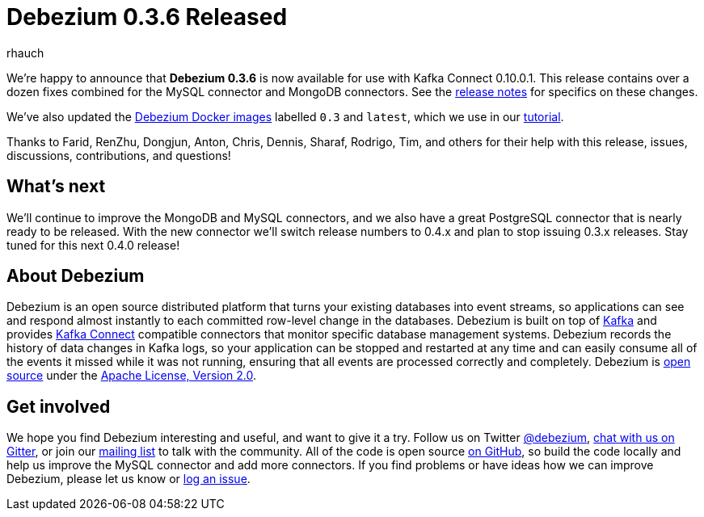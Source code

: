 = Debezium 0.3.6 Released
rhauch
:awestruct-tags: [ releases, mysql, docker ]
:awestruct-layout: blog-post

We're happy to announce that **Debezium 0.3.6** is now available for use with Kafka Connect 0.10.0.1. This release contains over a dozen fixes combined for the MySQL connector and MongoDB connectors. See the link:/docs/releases[release notes] for specifics on these changes. 

We've also updated the https://hub.docker.com/r/debezium/[Debezium Docker images] labelled `0.3` and `latest`, which we use in our link:/docs/tutorial[tutorial].

Thanks to Farid, RenZhu, Dongjun, Anton, Chris, Dennis, Sharaf, Rodrigo, Tim, and others for their help with this release, issues, discussions, contributions, and questions!

== What's next

We'll continue to improve the MongoDB and MySQL connectors, and we also have a great PostgreSQL connector that is nearly ready to be released. With the new connector we'll switch release numbers to 0.4.x and plan to stop issuing 0.3.x releases. Stay tuned for this next 0.4.0 release!

== About Debezium

Debezium is an open source distributed platform that turns your existing databases into event streams, so applications can see and respond almost instantly to each committed row-level change in the databases. Debezium is built on top of http://kafka.apache.org/[Kafka] and provides http://kafka.apache.org/documentation.html#connect[Kafka Connect] compatible connectors that monitor specific database management systems. Debezium records the history of data changes in Kafka logs, so your application can be stopped and restarted at any time and can easily consume all of the events it missed while it was not running, ensuring that all events are processed correctly and completely. Debezium is link:/license[open source] under the http://www.apache.org/licenses/LICENSE-2.0.html[Apache License, Version 2.0].

== Get involved

We hope you find Debezium interesting and useful, and want to give it a try. Follow us on Twitter https://twitter.com/debezium[@debezium], https://gitter.im/debezium/user[chat with us on Gitter], or join our https://groups.google.com/forum/#!forum/debezium[mailing list] to talk with the community. All of the code is open source https://github.com/debezium/[on GitHub], so build the code locally and help us improve the MySQL connector and add more connectors. If you find problems or have ideas how we can improve Debezium, please let us know or https://issues.jboss.org/projects/DBZ/issues/[log an issue].

